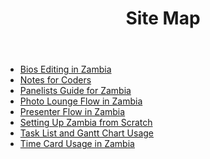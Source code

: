 #+TITLE: Site Map

   + [[file:Bio_Editing.org][Bios Editing in Zambia]]
   + [[file:NotesForCoders.org][Notes for Coders]]
   + [[file:Panelists_Guide.org][Panelists Guide for Zambia]]
   + [[file:Photo_Lounge.org][Photo Lounge Flow in Zambia]]
   + [[file:Presenter_Flow.org][Presenter Flow in Zambia]]
   + [[file:Setting_Up.org][Setting Up Zambia from Scratch]]
   + [[file:Tasks-Gantt_Chart.org][Task List and Gantt Chart Usage]]
   + [[file:Time_Card.org][Time Card Usage in Zambia]]
